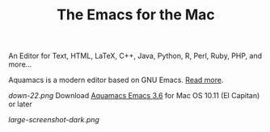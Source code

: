 #+TITLE: The Emacs for the Mac

An Editor for Text, HTML, LaTeX, C++, Java, Python, R, Perl, Ruby, PHP, and more...

Aquamacs is a modern editor based on GNU Emacs. [[file:about][Read more]].

[[down-22.png]] Download [[https://github.com/aquamacs-emacs/aquamacs-emacs/releases/download/aquamacs-3.6/Aquamacs-3.6.dmg][Aquamacs Emacs 3.6]] for Mac OS 10.11 (El Capitan) or later

[[large-screenshot-dark.png]]
